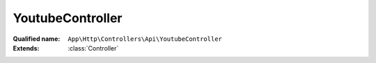 YoutubeController
=================

:Qualified name: ``App\Http\Controllers\Api\YoutubeController``
:Extends: :class:`Controller`

.. php:class:: YoutubeController

  .. php:method:: public getApi ($key)

    Fungsi untuk melakukan fetch ke API youtube

    :param $key:
    :returns: void

  .. php:method:: public getDetail ($key, $id)

    Fungsi untuk melakukan fetch ke API youtube untuk mendapatkan detail video yang di cari

    :param $key:
    :param $id:
    :returns: void

  .. php:method:: public getDetailVideoYoutube (Request $req)

    Fungsi untuk mendapatkan detail dari video youtube yang di cari

    :param Request $req:
    :returns: void

  .. php:method:: public getYoutube (Request $request)

    Fungsi untuk mendapatkan video Youtube Jinom diurutkan dari video terbaru

    :param Request $request:
    :returns: void

